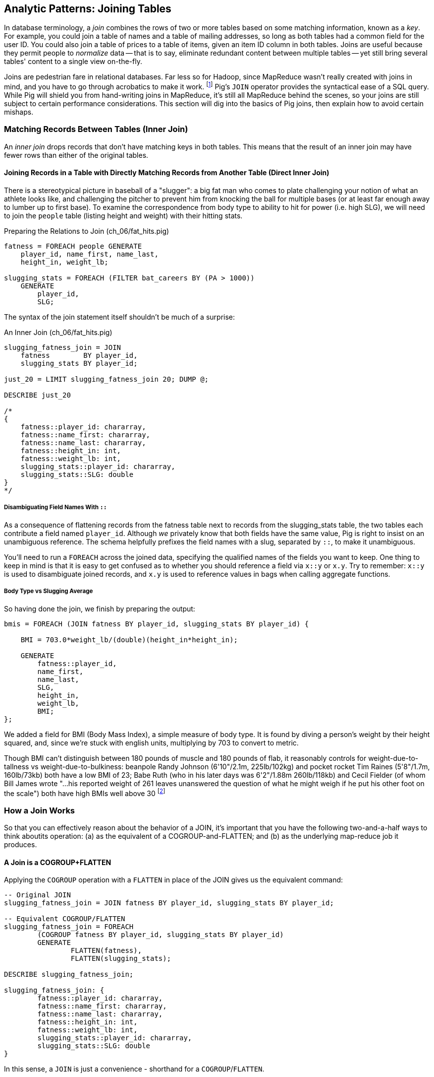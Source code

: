 ////
*Comment* Amy now reviewing.
////

== Analytic Patterns: Joining Tables

In database terminology, a _join_ combines the rows of two or more tables based on some matching information, known as a _key_.  For example, you could join a table of names and a table of mailing addresses, so long as both tables had a common field for the user ID.  You could also join a table of prices to a table of items, given an item ID column in both tables.  Joins are useful because they permit people to _normalize_ data -- that is to say, eliminate redundant content between multiple tables -- yet still bring several tables' content to a single view on-the-fly.

Joins are pedestrian fare in relational databases.  Far less so for Hadoop, since MapReduce wasn't really created with joins in mind, and you have to go through acrobatics to make it work.
footnote:[Hence why you may see Hadoop joins on data scientist tech interviews.]
Pig's `JOIN` operator provides the syntactical ease of a SQL query.  While Pig will shield you from hand-writing joins in MapReduce, it's still all MapReduce behind the scenes, so your joins are still subject to certain performance considerations.  This section will dig into the basics of Pig joins, then explain how to avoid certain mishaps.

=== Matching Records Between Tables (Inner Join)

An _inner join_ drops records that don't have matching keys in both tables.  This means that the result of an inner join may have fewer rows than either of the original tables.

==== Joining Records in a Table with Directly Matching Records from Another Table (Direct Inner Join)

There is a stereotypical picture in baseball of a "slugger": a big fat man who comes to plate challenging your notion of what an athlete looks like, and challenging the pitcher to prevent him from knocking the ball for multiple bases (or at least far enough away to lumber up to first base). To examine the correspondence from body type to ability to hit for power (i.e. high SLG), we will need to join the `people` table (listing height and weight) with their hitting stats.

[source,sql]
.Preparing the Relations to Join (ch_06/fat_hits.pig)
------
fatness = FOREACH people GENERATE
    player_id, name_first, name_last,
    height_in, weight_lb;

slugging_stats = FOREACH (FILTER bat_careers BY (PA > 1000))
    GENERATE 
        player_id, 
        SLG;
------

The syntax of the join statement itself shouldn't be much of a surprise:

[source,sql]
.An Inner Join (ch_06/fat_hits.pig)
------
slugging_fatness_join = JOIN
    fatness        BY player_id,
    slugging_stats BY player_id;

just_20 = LIMIT slugging_fatness_join 20; DUMP @;

DESCRIBE just_20

/*
{
    fatness::player_id: chararray,
    fatness::name_first: chararray,
    fatness::name_last: chararray,
    fatness::height_in: int,
    fatness::weight_lb: int,
    slugging_stats::player_id: chararray,
    slugging_stats::SLG: double
}
*/
------

===== Disambiguating Field Names With `::`

As a consequence of flattening records from the fatness table next to records from the slugging_stats table, the two tables each contribute a field named `player_id`. Although _we_ privately know that both fields have the same value, Pig is right to insist on an unambiguous reference. The schema helpfully prefixes the field names with a slug, separated by `::`, to make it unambiguous.

You'll need to run a `FOREACH` across the joined data, specifying the qualified names of the fields you want to keep. One thing to keep in mind is that it is easy to get confused as to whether you should reference a field via `x::y` or `x.y`. Try to remember: `x::y` is used to disambiguate joined records, and `x.y` is used to reference values in bags when calling aggregate functions.

===== Body Type vs Slugging Average

So having done the join, we finish by preparing the output:

------
bmis = FOREACH (JOIN fatness BY player_id, slugging_stats BY player_id) {

    BMI = 703.0*weight_lb/(double)(height_in*height_in);

    GENERATE 
        fatness::player_id, 
        name_first, 
        name_last,
        SLG, 
        height_in, 
        weight_lb, 
        BMI;
};
------

We added a field for BMI (Body Mass Index), a simple measure of body type. It is found by diving a person's weight by their height squared, and, since we're stuck with english units, multiplying by 703 to convert to metric.

Though BMI can't distinguish between 180 pounds of muscle and 180 pounds of flab, it reasonably controls for weight-due-to-tallness vs weight-due-to-bulkiness: beanpole Randy Johnson (6'10"/2.1m, 225lb/102kg) and pocket rocket Tim Raines (5'8"/1.7m, 160lb/73kb) both have a low BMI of 23; Babe Ruth (who in his later days was 6'2"/1.88m 260lb/118kb) and Cecil Fielder (of whom Bill James wrote "...his reported weight of 261 leaves unanswered the question of what he might weigh if he put his other foot on the scale") both have high BMIs well above 30 footnote:[The dataset we're using unfortunately only records players' weights at the start of their career, so you will see different values listed for Mr. Fielder and Mr. Ruth.]

=== How a Join Works

So that you can effectively reason about the behavior of a JOIN, it's important that you have the following two-and-a-half ways to think aboutits operation: (a) as the equivalent of a COGROUP-and-FLATTEN; and (b) as the underlying map-reduce job it produces.

==== A Join is a COGROUP+FLATTEN

Applying the `COGROUP` operation with a `FLATTEN` in place of the JOIN gives us the equivalent command:

------
-- Original JOIN
slugging_fatness_join = JOIN fatness BY player_id, slugging_stats BY player_id;

-- Equivalent COGROUP/FLATTEN
slugging_fatness_join = FOREACH 
	(COGROUP fatness BY player_id, slugging_stats BY player_id)
	GENERATE 
		FLATTEN(fatness), 
		FLATTEN(slugging_stats);
		
DESCRIBE slugging_fatness_join;

slugging_fatness_join: {
	fatness::player_id: chararray,
	fatness::name_first: chararray,
	fatness::name_last: chararray,
	fatness::height_in: int,
	fatness::weight_lb: int,
	slugging_stats::player_id: chararray,
	slugging_stats::SLG: double
}
------

In this sense, a `JOIN` is just a convenience - shorthand for a `COGROUP`/`FLATTEN`.

==== A Join is a Map/Reduce Job with a Secondary Sort on the Table Name

The way to perform a join in map-reduce is similarly a particular application of the `COGROUP` we stepped through above. In the next example, we'll walk through it on its own. We'll be joining an example customers table (created by Joe Stein):

.Customers (ch_06/customers.dat)
----
Alice Bob|not bad|US
Sam Sneed|valued|CA
Jon Sneed|valued|CA
Arnold Wesise|not so good|UK
Henry Bob|not bad|US
Yo Yo Ma|not so good|CA
Jon York|valued|CA
Alex Ball|valued|UK
Jim Davis|not so bad|JA
----

to an example countries table:

.Countries (ch_06/countries.dat)
----
United States|US
Canada|CA
United Kingdom|UK
Italy|IT
----

The mapper receives its set of input splits either from the customers table or from the countries table and makes the appropriate transformations: splitting the line into fields, and emitting a key/value. The key is the join key - in this case, the country code field of both sets of records. The mapper knows which file and type of record it is receiving based on the length of the fields (in Pig, the JOIN code would have the schema). The records it emits follow the `COGROUP` pattern: the join field as the key, which acts as the partitioning key; We use the `SORT_VALUES` option, which ensures the values are sorted as well. Then, we employ a trick to ensure that for each join key, country records are seen always before customer records. We achieve this by adding an arbitrary key to the front of the value: 'A' for countries, 'B' for customers. This makes countries sort before customers for each and every join/partition key. After that trick, the join is simply a matter of storing countries ('A' records) and crossing this array with each customer record. 

------
# Adapted for MrJob from Joe Stein's example at:
# http://allthingshadoop.com/2011/12/16/simple-hadoop-streaming-tutorial-using-joins-and-keys-with-python/

import sys, os, re
from mrjob.job import MRJob

class MRJoin(MRJob):
  
  # Performs secondary sort
  SORT_VALUES = True
  
  def mapper(self, _, line):    
    splits = line.rstrip("\n").split("|")
    
    if len(splits) == 2: # country data
      symbol = 'A' # make country sort before person data
      country2digit = splits[1]
      yield country2digit, [symbol, splits]
    else: # person data
      symbol = 'B'
      country2digit = splits[2]
      yield country2digit, [symbol, splits]
  
  def reducer(self, key, values):
    countries = [] # should come first, as they are sorted on artificia key 'A'
    for value in values:
      if value[0] == 'A':
        countries.append(value)
      if value[0] == 'B':
        for country in countries:
          yield key, country[1:] + value[1:]
      
if __name__ == '__main__':
  MRJoin.run()
------

To run our join locally using MrJob:

----
cd examples/ch_06
python ./join.py countries.dat customers.dat
----

Our output is as expected for an inner join. The key is the join key, and the value is the pair of records joined:

----
"CA"	[["Canada", "CA"], ["Jon Sneed", "valued", "CA"]]
"CA"	[["Canada", "CA"], ["Jon York", "valued", "CA"]]
"CA"	[["Canada", "CA"], ["Sam Sneed", "valued", "CA"]]
"CA"	[["Canada", "CA"], ["Yo Yo Ma", "not so good", "CA"]]
"UK"	[["United Kingdom", "UK"], ["Alex Ball", "valued", "UK"]]
"UK"	[["United Kingdom", "UK"], ["Arnold Wesise", "not so good", "UK"]]
"US"	[["United States", "US"], ["Alice Bob", "not bad", "US"]]
"US"	[["United States", "US"], ["Henry Bob", "not bad", "US"]]
----

The output this join has one record for each discrete combination of the keys in A (countries) and B (customers). As you will notice in our Python/MrJob version of the join, the secondary sort ensures that for each key the reducer receives all the records for table A strictly followed by all records for table B. We gather all the A records in to an array, then on each B record emit the A records stapled to the B records. All the A records have to be held in memory at the same time, while all the B records simply flutter by; this means that if you have two datasets of wildly different sizes or distribution, it is worth ensuring the Reducer receives the smaller group first. In map/reduce, the table with the largest number of records per key should be assigned the last-occurring field group label; in Pig, that table should be named last in the `JOIN` statement.

Note that there is no requirement we store relation A in memory in an array. We could, if there were too many records for one key in both sides of a join, write it to disk and then stream it through for every record in relation B. Storing it in RAM is much more convenient whenever possible.

For more on MapReduce algorithms, http://lintool.github.io/MapReduceAlgorithms/[Data-Intensive Text Processing with MapReduce] by Jimmy Lin and Chris Dyer, is an excellent read and helped a great deal in crafting this example.

===== Pattern in Use

* _Exercise_ -- Explore the correspondence of weight, height and BMI to SLG using a medium-data tool such as R, Pandas or Excel. Spoiler alert: the stereotypes of the big fat slugger is quite true.

==== Handling Nulls and Non-matches in Joins and Groups

It's important to understand how Null keys are handled in Join and Group operations. Briefly:

* In map-reduce, Nulls are respected as keys:
* In a single-table Pig `GROUP`, Nulls are also respected as keys.
* In a multi-table `COGROUP`, Nulls are respected as keys, _but not grouped together_
* In a `JOIN` operation, rows with Nulls _do not take place in the join_ at all, but are _processed anyway_
* If you have a lot of Null keys, watch out: it is somewhere between costly and foolish.

When we say 'null key', we mean that if the group or join key is a scalar expression, that it has a null result; and if the key is a tuple, that all elements of the tuple are null. So

* these are null keys: `Null`, `(Null,Null,Null)`, `("hi",Null,"howareyou")` (even one non-null field)
* these are not: `""` (empty string), `0` (zero); An empty bag `{}` and a bag with a tuple holding null `{()}` are both not-null, but a bag cannot be used as a join or group key.

In the base Hadoop infrastructure, there's not much to understand: a key is a key, and Hadoop doesn't treat nulls specially in any way. Anything different is up to your program, and Pig does in fact supply something different.

A single-table `GROUP` statement does treat Nulls as keys. It's pretty easy to come up with a table having many Null values for the key you're grouping on; and if you do, all of them will be sent to the same reducer. If you actually need those keys, well, whaddayagonnado: sounds like one of the reducers will have to endure a bad day at work. But if you don't need the groups having Null keys, get rid of them as early as possible.

A `COGROUP` statement with multiple tables also treats Nulls as keys (so get rid of them if unwanted). But take note! Multi-table groups treat _each table's Nulls as distinct_. That is, if table A had 4 records with null keys, and table B had 2 records with null keys, `COGROUP A by key, B by key` would produce

* a row whose three fields are the null key; a bag holding the four associated records from A, and an empty bag; and
* a row whose three fields are the null key; an empty bag; and a bag holding the two associated records from B.

What do you do if you want null keys treated like any other tuple? Add an indicator field saying whether the value is null, and coalesce the actual key to non-null value. So instead of `JOIN aa BY has_nulls, bb BY has_nulls`, write

[source,sql]
.Join on NULL Fields
------
JOIN
  aa BY ( (has_nulls IS NULL ? 'x' : 'Y'), (has_nulls IS NULL ? -999 : has_nulls) ),
  bb BY ( (has_nulls IS NULL ? 'x' : 'Y'), (has_nulls IS NULL ? -999 : has_nulls) );
------

Even if there are records whose value is -999, they will have `'Y'` for the indicator, while the null-keyed records will have `'x'`, and so they will not meet up. (For your sanity, if it's possible to choose a replacement value that can't occur in the data set do so). The file `j-important_notes_about_joins.pig` in the sample code repo has a bunch more demonstrations of edge cases in groups and joins.


===== Pattern in Use: Inner Join

* _Where You'll Use It_  -- Any time you need to match records among tables. Re-attaching metadata about a record to the record. Combining incidences of defective products with the manufacturing devices that made them. 
* _Standard Snippet_	 -- `JOIN aa BY key, bb BY key;`
* _Hello, SQL Users_     -- The only join that Hadoop admits is the "equi-join" -- equality of values. Much more on this to follow.
* _Important to Know_
  - List the tables in the statement from smallest to largest (largest table last)
  - You can do a multi-way join; see the documentation
  - The key does not appear in the output
  - `::` is for disambiguation, `.` is for projecting tuples in a bag. `JOIN` doesn't create new bags, so `::` is probably what you want.
* _Output Count_	 -- For each key that matches, the number of pairings among keys. This can be anywhere from much smaller to explosively bigger.
* _Records_		 -- Schema of the result is the schema from each table stapled end-to-end. Values are unchanged from their input.
* _Data Flow_		 -- Pipelinable: it's composed onto the end of the preceding map or reduce, and if it stands alone becomes a map-only job.
* _See Also_
  - DataFu's bag left outer join;
  - Left outer join on three tables: http://datafu.incubator.apache.org/docs/datafu/guide/more-tips-and-tricks.html
  - Time-series chapter: Range query using cross
  - Time-series chapter: Range query using prefix and UDFs (the ip-to-geo example)
  - Time-series chapter: Self-join for successive row differences
  - Advanced Pig: Sparse joins for filtering, with a HashMap (replicated)
  - The internet, for information on Bitmap index or Bloom filter joins

=== Enumerating a Many-to-Many Relationship

In the previous examples there's been a direct pairing of each line in the main table with the unique line from the other table that decorates it. Therefore, there output had exactly the same number of rows as the larger input table. When there are multiple records per key, however, the the output will have one row for each _pairing_ of records from each table. A key with two records from the left table and 3 records from the right table yields six output records.

Using the `GROUP ALL` trick we learned last chapter, we can count the total records before and after a many-to-many JOIN:

[source,sql]
.Many-to-Many Join (ch_06/many_to_many.pig)
------
-- Count the number of bat_seasons records
total_bat_seasons = FOREACH (GROUP bat_seasons ALL) GENERATE 
    'bat_seasons' AS label,
    COUNT_STAR(bat_seasons) AS total;

-- Count the number of park_team_years
total_park_team_years = FOREACH (GROUP park_team_years ALL) GENERATE
    'park_team_years' AS label,
    COUNT_STAR(park_team_years) AS total;

-- Always trim the fields we don't need
player_team_years = FOREACH bat_seasons GENERATE year_id, team_id, player_id;
park_team_years   = FOREACH park_team_years GENERATE year_id, team_id, park_id;

player_stadia = FOREACH (JOIN
    player_team_years BY (year_id, team_id),
    park_team_years   BY (year_id, team_id)
    ) GENERATE
        player_team_years::year_id AS year_id, 
        player_team_years::team_id AS team_id,
        player_id,
        park_id;
total_player_stadia = FOREACH (GROUP player_stadia ALL) GENERATE
    'player_stadium' AS label,
    COUNT_STAR(player_stadia) AS total;

-- Finally, UNION our label/totals and dump them together
answer = UNION total_bat_seasons, total_park_team_years, total_player_stadia; DUMP @;
------

Which results in:

----
(park_team_years,2911)
(bat_seasons,77939)
(player_stadio,80565)
----

You'll see that the 77939 batting_seasons became 80565 home stadium-player pairings. The cross-product behavior didn't cause a big explosion in counts -- as opposed to our next example, which will generate much more data.

=== Joining a Table with Itself (self-join)

Joining a table with itself is very common when you are analyzing relationships of elements within the table (when analyzing graphs or working with datasets represented as attribute-value lists it becomes predominant.) Our example here will be to identify all teammates pairs: players listed as having played for the same team in the same year. The only annoying part about doing a self-join in Pig is that you can't, at least not directly. Pig won't let you list the same table in multiple slots of a JOIN statement, and also won't let you just write something like `"mytable_dup = mytable;"` to assign a new alias footnote:[If it didn't cause such a surprisingly hairy set of internal complications, it would have long ago been fixed]. Instead you have to use a FOREACH to create a duplicate representative. If you don't have any other excuse, use a project-star expression: `p2 = FOREACH p1 GENERATE *;`. In this case, we already need to do a projection; we feel the most readable choice is to repeat the statement twice.

------
-- Pig disallows self-joins so this won't work:
wont_work = JOIN bat_seasons BY (team_id, year_id), bat_seasons BY (team_id, year_id);

"ERROR ... Pig does not accept same alias as input for JOIN operation : bat_seasons"
------

That's OK, we didn't want all those stupid fields anyway; we'll just make two copies and then join the table copies to find all teammate pairs. We're going to say a player isn't their their own teammate, and so we also reject the self-pairs.

------
p1 = FOREACH bat_seasons GENERATE player_id, team_id, year_id;
p2 = FOREACH bat_seasons GENERATE player_id, team_id, year_id;

teammate_pairs = FOREACH (JOIN
    p1 BY (team_id, year_id),
    p2 by (team_id, year_id)
  ) GENERATE
    p1::player_id AS pl1,
    p2::player_id AS pl2;

teammate_pairs = FILTER teammate_pairs BY (pl1 != pl2);
------

Lets get to know our data a little better, before we proceed. How big is a baseball team, anyway?

----
-- Get the total players per team per year
players_per_team = FOREACH (
    GROUP bat_seasons BY (team_id, year_id)) 
    GENERATE 
        FLATTEN(group) AS (team_id, year_id), 
        COUNT_STAR(bat_seasons) AS total_players;

-- Then get the average of that total
avg_players = FOREACH (GROUP players_per_team ALL) GENERATE 
    ROUND(AVG(players_per_team.total_players)) AS avg_players;

DUMP @;

(29)
----

As opposed to the slight many-to-many expansion of the previous section, there are on average about 29 players per roster to be paired. 

----
-- Finally: how big is our join?
total_teammate_pairs = FOREACH (group teammate_pairs ALL) GENERATE 
	COUNT_STAR(teammate_pairs) AS total;
DUMP @;

(2292658)
----

The result set here is explosively larger: 2,292,658 pairings from the original 77,939 player seasons, an expansion of almost 30x. You might have reasonably expected the expansion factor to be very close to the average number of players per team, thinking "29 average players per team, so 29 times as many pairings as players." But a join creates as many rows as the product of the records in each tables' bag -- the square of the roster size in this case -- and the sum of the squares necessarily exceeds the direct sum.

(A simplification was made) footnote:[(or, what started as a footnote but should probably become a sidebar or section in the timeseries chapter -- QEM advice please) Our bat_seasons table ignores mid-season trades and only lists a single team the player played the most games for, so in infrequent cases this will identify some teammate pairs that didn't actually overlap. There's no simple option that lets you join on players' intervals of service on a team: joins must be based on testing key equality, and we would need an "overlaps" test. In the time-series chapter you'll meet tools for handling such cases, but it's a big jump in complexity for a small number of renegades. You'd be better off handling it by first listing every stint on a team for each player in a season, with separate fields for the year and for the start/end dates. Doing the self-join on the season (just as we have here) would then give you every _possible_ teammate pair, with some fraction of false pairings. Lastly, use a FILTER to reject the cases where they don't overlap. Any time you're looking at a situation where 5% of records are causing 150% of complexity, look to see whether this approach of "handle the regular case, then fix up the edge cases" can apply.]

Its worth noting that the equivalent SQL would be:

----
SELECT DISTINCT b1.player_id, b2.player_id
	FROM bat_season b1, bat_season b2
	WHERE b1.team_id = b2.team_id          -- same team
		AND b1.year_id = b2.year_id          -- same season
		AND b1.player_id != b2.player_id     -- reject self-teammates
	GROUP BY b1.player_id
;
----

=== Joining Records Without Discarding Non-Matches (Outer Join)

The Baseball Hall of Fame is meant to honor the very best in the game, and each year a very small number of players are added to its rolls. It's a significantly subjective indicator, which is its cardinal virtue and its cardinal flaw -- it represents the consensus judgement of experts, but colored to some small extent by emotion, nostalgia, and imperfect quantitative measures. But as you'll see over and over again, the best basis for decisions is the judgement of human experts backed by data-driven analysis. What we're assembling as we go along this tour of analytic patterns isn't a mathematical answer to who the highest performers are, it's a basis for centering discussion around the right mixture of objective measures based on evidence and human judgement where the data is imperfect.

So we'd like to augment the career stats table we assembled earlier with columns showing, for hall-of-famers, the year they were admitted, and a `Null` value for the rest. (This allows that column to also serve as a boolean indicator of whether the players were inducted). If you tried to use the JOIN operator in the form we have been, you'll find that it doesn't work. A plain `JOIN` operation keeps only rows that have a match in all tables, and so all of the non-hall-of-famers will be excluded from the result. (This differs from `COGROUP`, which retains rows even when some of its inputs lack a match for a key). The answer is to use an 'outer join'

------
career_stats = FOREACH (JOIN
    bat_careers BY player_id LEFT OUTER,
    hof_bat BY player_id) GENERATE
        bat_careers::player_id, 
        bat_careers::n_seasons,
        hof_bat::year_inducted AS hof_year;

DUMP @;
------

Since the batting_hof table has exactly one row per player, the output has exactly as many rows as the career stats table, and exactly as many non-null rows as the hall of fame table.

footnote:[Please note that the `hof_bat` table excludes players admitted to the Hall of Fame based on their pitching record. With the exception of Babe Ruth -- who would likely have made the Hall of Fame as a pitcher if he hadn't been the most dominant hitter of all time -- most pitchers have very poor offensive skills and so are relegated back with the rest of the crowd]

------
...
(foxja01,1,)
(foxja02,4,)
(foxjo01,4,)
(foxne01,19,1997)
...
------

Lets look at another example: lets `JOIN` ball park/team locations and generic geographic data from http://geonames.org[GeoNames]. 

[source,sql]
.LEFT OUTER JOIN (ch_06/park_locations.pig)
----
geonames = FILTER geonames BY feature_code == 'STDM';

parks_geonames = JOIN parks BY (park_name, state, country) LEFT OUTER, geonames BY (name, admin1_code, country_code);

DUMP @;
----

Which gets us some records with matched place names, and some without:

----
(STP01,Tropicana Field,1998-03-31,2013-09-23,1,1286,-82.65,27.77,St. Petersburg,FL,US,4175752,Tropicana Field,Tropicana Field,Tropikana-fild,teulopikana pildeu,Тропикана-филд,トロピカーナ・フィールド,트로피카나 필드,27.76781,-82.6526,S,STDM,US,,FL,103,,,0,8,27,America/New_York,2013-01-09)
(CHI02,23rd Street Park,1872-05-29,1877-10-06,0,129,-87.63,41.85,Chicago,IL,US,,,,,,,,,,,,,,,,,,,)
(KAN02,Association Park,1886-04-30,1888-09-29,0,114,-94.56,39.11,Kansas City,MO,US,,,,,,,,,,,,,,,,,,,)
(CLE04,Brotherhood Park,1890-04-30,1890-10-04,0,62,-81.65,41.48,Cleveland,OH,US,,,,,,,,,,,,,,,,,,,)
(STL09,Busch Stadium II,1966-05-12,2005-10-02,0,3174,-90.19,38.62,St. Louis,MO,US,,,,,,,,,,,,,,,,,,,)
(SFO02,Candlestick Park,1960-04-12,1999-09-30,0,3173,-122.39,37.71,San Francisco,CA,US,7521373,Candlestick Park,Candlestick Park,kaendeulseutig pakeu,kaindalastika parka,ملعب كانديلستيك بارك,कैन्डलस्टिक पार्क,キャンドルスティック・パーク,캔들스틱 파크,37.7135,-122.38443,S,STDM,US,,CA,075,,,0,,4,America/Los_Angeles,2010-08-16)
----

In this example, there will be some parks that have no direct match to location names and, of course, there will be many, many places that do not match a park. The first two JOINs we did were "inner" JOINs -- the output contains only rows that found a match. In this case, we want to keep all the parks, even if no places matched but we do not want to keep any places that lack a park. Since all rows from the left (first most dataset) will be retained, this is called a "left outer" JOIN. If, instead, we were trying to annotate all places with such parks as could be matched -- producing exactly one output row per place -- we would use a "right outer" `JOIN` instead. If we wanted to do the latter but (somewhat inefficiently) flag parks that failed to find a match, you would use a "full outer" JOIN. (Full JOINs are pretty rare.)

In a Pig `JOIN` it is important to order the tables by size -- putting the smallest table first and the largest table last. (You'll learn why in the "Map/Reduce Patterns" (REF) chapter.) So while a right join is not terribly common in traditional SQL, it's quite valuable in Pig. If you look back at the previous examples, you will see we took care to always put the smaller table first. For small tables or tables of similar size, it is not a big deal -- but in some cases, it can have a huge impact, so get in the habit of always following this best practice.

NOTE: A Pig join is outwardly similar to the join portion of a SQL SELECT statement, but notice that although you can place simple expressions in the join expression, you can make no further manipulations to the data whatsoever in that statement. Pig's design philosophy is that each statement corresponds to a specific data transformation, making it very easy to reason about how the script will run; this makes the typical Pig script more long-winded than corresponding SQL statements but clearer for both human and robot to understand.

===== Pattern in Use

* _Where You'll Use It_  -- Any time only some records have matches but you want to preserve the whole. All products from the manufacturing line paired with each incident report about a product (keeping products with no incident report). All customers that took a test drive matched with the past cars they bought from you (but not discarding the new customer records)
* _Standard Snippet_	 -- `FOREACH (JOIN aa BY key LEFT OUTER, bb BY key) GENERATE a::key..a::last_field,b::second_field...;`
* _Hello, SQL Users_     -- Right joins are much more common in Pig, because you want the table size to determine the order they're listed in
* _Important to Know_	 -- Records with NULL keys are dropped even in an outer join
* _Output Count_	 -- At least as many records as the `OUTER` table has, expanded by the number of ways to pair records from each table for a key. Like any join, output size can be explosively higher
* _Data Flow_		 -- Pipelinable: it's composed onto the end of the preceding map or reduce, and if it stands alone becomes a map-only job.


==== Joining Tables that do not have a Foreign-Key Relationship

With the exception of the last one, all of the joins we've done so far have been on nice clean values designed in advance to match records among tables. In SQL parlance, the career_stats and batting_hof tables both had player_id as a primary key (a column of unique, non-null values tied to each record's identity). The team_id field in the bat_seasons and park_team_years tables points into the teams table as a foreign key: an indexable column whose only values are primary keys in another table, and which may have nulls or duplicates. But sometimes you must match records among tables that do not have a polished mapping of values. In that case, it can be useful to use an outer join as the first pass to unify what records you can before you bring out the brass knuckles or big guns for what remains.

Suppose we wanted to plot where each major-league player grew up -- perhaps as an answer in itself as a browsable map, or to allocate territories for talent scouts, or to see whether the quiet wide spaces of country living or the fast competition of growing up in the city better fosters the future career of a high performer. While the people table lists the city, state and country of birth for most players, we must geolocate those place names -- determine their longitude and latitude -- in order to plot or analyze them.

There are geolocation services on the web, but they are imperfect, rate-limited and costly for commercial use footnote:[Put another way, "Accurate, cheap, fast: choose any two]. Meanwhile the freely-available geonames database gives geo-coordinates and other information on more than seven million points of interest across the globe, so for informal work it can make a lot of sense to opportunistically decorate whatever records match and then decide what to do with the rest.

[source,sql]
.Geolocation JOIN without Foreign-Key Relationship (ch_06/people_locations.pig)
------
-- Filter to only populated places in the US, see http://www.geonames.org/export/codes.html
geonames = FILTER geonames BY feature_code matches 'PPL.*' AND country_code == 'US';
geonames = FOREACH geonames GENERATE geonameid, latitude, longitude, name, admin1_code;

-- Trim extra fields from players, and limit to those born in the USA
players = FILTER players BY birth_country == 'USA';
players = FOREACH players GENERATE player_id, name_first, name_last, birth_city, birth_state, birth_country;

-- Now make our 'approximate' JOIN
geolocated_somewhat = JOIN LEFT OUTER
    players BY (birth_city, birth_state),
    geonames BY (name, admin1_code)
;

DESCRIBE geolocated_somewhat;

/*
geolocated_somewhat: {
    players::player_id: chararray,
    players::name_first: chararray,
    players::name_last: chararray,
    players::birth_city: chararray,
    players::birth_state: chararray,
    players::birth_country: chararray,
    geonames::geonameid: chararray,
    geonames::latitude: float,
    geonames::longitude: float,
    geonames::name: chararray,
    geonames::admin1_code: chararray}
*/

geolocated_trimmed = FOREACH geolocated_somewhat GENERATE player_id, name_first, name_last, latitude, longitude;

DUMP @;

------

Lets take a look at a metric behind the `JOIN`:

[source,sql]
----
total = FOREACH (GROUP geolocated_trimmed ALL) GENERATE 'total' AS label, COUNT_STAR(geolocated_trimmed) AS total;

with_lat = FILTER geolocated_trimmed BY latitude IS NOT NULL;
with_lat_total = FOREACH (GROUP with_lat ALL) GENERATE 'with_lat' AS label, COUNT_STAR(with_lat) AS total;

without_lat = FILTER geolocated_trimmed BY latitude IS NULL;
without_lat_total = FOREACH (GROUP without_lat ALL) GENERATE 'without_lat' AS label, COUNT_STAR(without_lat) AS total;

report = UNION total, with_lat_total, without_lat_total;

DUMP @;
----

In the important sense, this `JOIN` worked quite well: 76.7% of records found a match:

----
(without_lat,3893)
(with_lat,12868)
(total,16761)
----

Experienced database hands might now suggest doing a join using some sort of fuzzy-match or some sort of other fuzzy equality. However, in map-reduce the only kind of join you can do is an "equi-join" -- one that uses key equality to match records. Unless an operation is 'transitive' -- that is, unless `a joinsto b` and `b joinsto c` guarantees `a joinsto c`, a plain join won't work, which rules out approximate string matches; joins on range criteria (where keys are related through inequalities (x < y)); graph distance; geographic nearness; and edit distance. You also can't use a plain join on an 'OR' condition: "match stadiums and places if the placename and state are equal or the city and state are equal", "match records if the postal code from table A matches any of the component zip codes of place B". Much of the latter part of this book centers on what to do when there _is_ a clear way to group related records in context, but which is more complicated than key equality.

===== Pattern in Use

* _Where You'll Use It_  -- Any time you're geolocating records, sure, but the lessons here hold any time you're combining messy data with canonical records
* _Hello, SQL Users_     -- No fuzzy matches, no string distance, no inequalities. There's no built-in `SOUNDEX` UDF, but that would be legal as it produces a scalar value to test with equality
* _Important to Know_	 -- Watch out for an embarrassment of riches -- there are many towns named "Springfield".

==== Joining on an Integer Table to Fill Holes in a List

In some cases you want to ensure that there is an output row for each potential value of a key. For example, a histogram of career hits will show that Pete Rose (4256 hits) and Ty Cobb (4189 hits) have so many more hits than the third-most player (Hank Aaron, 3771 hits) there are gaps in the output bins.

To fill the gaps, generate a list of all the potential keys, then generate your (possibly hole-y) result table, and do a join of the keys list (LEFT OUTER) with results. In some cases, this requires one job to enumerate the keys and a separate job to calculate the results. For our purposes here, we can simply use the integer table. (We told you it was surprisingly useful!)

If we prepare a histogram of career hits, similar to the one above for seasons, you'll find that Pete Rose (4256 hits) and Ty Cobb (4189 hits) have so many more hits than the third-most player (Hank Aaron, 3771 hits) there are gaps in the output bins. To make it so that every bin has an entry, do an outer join on the integer table. 

[source,sql]
------
-- SQL Equivalent:
SET @H_binsize = 10;
SELECT bin, H, IFNULL(n_H,0)
  FROM      (SELECT @H_binsize * idx AS bin FROM numbers WHERE idx <= 430) nums
  LEFT JOIN (SELECT @H_binsize*CEIL(H/@H_binsize) AS H, COUNT(*) AS n_H
    FROM bat_career bat GROUP BY H) hist
  ON hist.H = nums.bin
  ORDER BY bin DESC
;
------

Regular old histogram of career hits, bin size 100:

[source,sql]
.Hits Histogram without Gaps Filled In (ch_06/filled_histogram.pig)
------
player_hits = FOREACH (GROUP bat_seasons BY player_id) GENERATE
    100 * ROUND(SUM(bat_seasons.H)/100.0) AS bin;
histogram = FOREACH (GROUP player_hits BY bin) GENERATE
    group AS bin, 
    COUNT_STAR(player_hits) AS total;
------

Generate a list of all the bins we want to keep, then perform a LEFT `JOIN` of bins with histogram counts. Missing rows will have a null `ct` value, which we can convert to zero.

[source,sql]
.Hits Histogram With Gaps Filled In (ch_06/filled_histogram.pig)
------
-- Numbers, from 0 to 9999
numbers = LOAD '/data/gold/numbers10k.txt' AS (number:int);

-- Get a count of hits per player, across all player seasons
player_hits = FOREACH (GROUP bat_seasons BY player_id) GENERATE
    100 * ROUND(SUM(bat_seasons.H)/100.0) AS bin;

-- Get the maximum player hits bin to filter the numbers relation
max_hits = FOREACH (GROUP player_hits ALL) GENERATE MAX(player_hits.bin) AS max_bin;

-- Count the number of occurrences for each bin
histogram = FOREACH (GROUP player_hits BY bin) GENERATE
    group AS bin, 
    COUNT_STAR(player_hits) AS total;

-- Calculate the complete set of histogram bins up to our limit
histogram_bins = FOREACH (FILTER numbers BY 100 * number <= max_hits.max_bin) GENERATE 100 * number AS bin;

-- Finally, join the histogram bins with the histogram data to get our gap-less histogram
filled_histogram = FOREACH (JOIN histogram_bins BY bin LEFT OUTER, histogram BY bin) GENERATE
    histogram_bins::bin,
    (total IS NULL ? 0 : total)
;

DUMP @;
------

You can see Pete Rose, Ty Cobb and Hank Aaron:

----
...
(3800,1)
(3900,0)
(4000,0)
(4100,0)
(4200,1)
(4300,1)
----

===== Pattern in Use

* _Where You'll Use It_  -- Whenever you know the values you want (whether they're integers, model numbers, dates, etc) and always want a corresponding row in the output table

=== Selecting Only Records That Lack a Match in Another Table (anti-join)

In the case of an anti-join (known as an 'anti-join'), we want to remove records from one table that do have a match in the other table. We can achieve this with an `OUTER JOIN` followed by a `FILTER` on those records lacking the 'required' fields from the join.

------
-- Always trim fields we don't need
all_stars_p  = FOREACH all_stars GENERATE player_id, year_id;

-- An outer join of the two will leave both matches and non-matches.
scrub_seasons_join = JOIN
    bat_seasons BY (player_id, year_id) LEFT OUTER,
    all_stars_p BY (player_id, year_id);

-- ...and the non-matches will have Nulls in all the all-stars slots
anti_join = FILTER scrub_seasons_join
    BY all_stars_p::player_id IS NULL;
------

Once the matches have been eliminated, pick off the first table's fields. The double-colon in 'all_stars_p::' makes clear which table's field we mean.

=== Selecting Only Records That Posess a Match in Another Table (semi-join)

A semi-join is the counterpart to an anti-join: you want to find records that _do_ have a match in another table, but not keep the fields from that table around.

Let's use the same example -- player seasons where they made the all-star team -- but only look for seasons that _were_ all-stars. You might think you could do this with a join:

------
-- Don't do this... produces duplicates!
bats_g  = JOIN all_stars BY (player_id, year_id), bat_seasons BY (player_id, year_id);
badness = FOREACH bats_g GENERATE bat_seasons::player_id .. bat_seasons::HR;
------

The result is wrong, and even a diligent spot-check will probably fail to notice. You see, from 1959-1962 there were multiple All-Star games (!), and so players who appeared in both have two rows in the All-Star table. In turn, each singular row in the `bat_season` table became two rows in the result for players in those years. We've broken the contract of leaving the original table unchanged.

This is the biggest thing people coming from a SQL background need to change about their thinking. In SQL, the `JOIN` rules all. In Pig, `GROUP` and `COGROUP` rule the land, and nearly every other structural operation is some piece of syntactic sugar on top of those. So when going gets rough with a `JOIN`, remember that it's just a convenience and ask yourself whether a `COGROUP` would work better. In this case it does:

------
-- Players with no entry in the allstars_p table have an empty allstars_p bag
allstar_seasons_cg = COGROUP
    bat_seasons BY (player_id, year_id),
    allstars_p  BY (player_id, year_id);
------

Now select all cogrouped rows where there was an all-star record, and project just the records from the original table.

------
-- One row in the batting table => One row in the result
all_star_seasons = FOREACH 
    (FILTER all_star_seasons_cg BY (COUNT_STAR(all_stars_p) > 0L))
    GENERATE FLATTEN(bat_seasons);
------

The `JOIN` version was equivent to flattening both bags (`GENERATE FLATTEN(bat_seasons), FLATTEN(allstars_p)`) and then removing the fields we had just flattened. In the `COGROUP` version, neither the incorrect duplicate rows nor the unnecessary columns are created.


==== An Alternative to Anti-Join: use a COGROUP

As a lesson on the virtues of JOINs and COGROUPs, let's examine an alternate version of the anti-join introduced above (REF).

------
-- Players with no entry in the allstars_p table have an empty allstars_p bag
bats_ast_cg = COGROUP
    bat_seasons BY (player_id, year_id),
    all_stars_p BY (player_id, year_id);
------

Select all cogrouped rows where there were no all-star records, and project the batting table fields.

------
anti_join = FOREACH
    (FILTER bats_ast_cg BY (COUNT_STAR(all_stars_p) == 0L))
    GENERATE FLATTEN(bat_seasons);
------

// IMPROVEME: take another look to see whether the JOIN materializes more data than the COGROUP

There are three opportunities for optimization here. Though these tables are far to small to warrant optimization, it's a good teachable moment for when to (not) optimize.

* You'll notice that we projected off the extraneous fields from the allstars table before the map. Pig is sometimes smart enough to eliminate fields we don't need early. There's two ways to see if it did so. The surest way is to consult the tree that EXPLAIN produces. If you make the program use `all_stars` and not `all_stars_p`, you'll see that the extra fields are present. The other way is to look at how much data comes to the reducer with and without the projection. If there is less data using `all_stars_p` than `all_stars`, the explicit projection is required.

* The EXPLAIN output also shows that co-group version has a simpler map-reduce plan, raising the question of whether it's more performant.

* Usually we put the smaller table (all_stars) on the right in a join or cogroup. However, although the allstars table is smaller, it has larger cardinality (barely): `(player_id, team_id)` is a primary key for the bat_seasons table. So the order is likely to be irrelevant.

But "more performant" or "possibly more performant" doesn't mean "use it instead".

Eliminating extra fields is almost always worth it, but the explicit projection means extra lines of code and it means an extra alias for the reader to understand. On the other hand, the explicit projection reassures the experienced reader that the projection is for-sure-no-doubt-about-it taking place. That's actually why we chose to be explicit here: we find that the more-complicated script gives the reader less to think about.

In contrast, any SQL user will immediately recognize the join formulation of this as an anti-join. Introducing a RIGHT OUTER join or choosing the cogroup version disrupts that familiarity. Choose the version you find most readable, and then find out if you care whether it's more performant; the simpler explain graph or the smaller left-hand join table _do not_ necessarily imply a faster dataflow. For this particular shape of data, even at much larger scale we'd be surprised to learn that either of the latter two optimizations mattered.

=== Outro

In this chapter we've learned how to `JOIN` and `COGROUP`. In the next chapter we'll learn about sorting, or ordering data.
